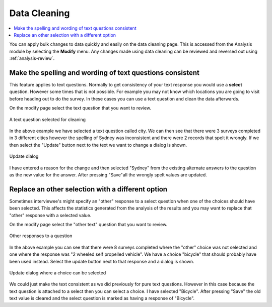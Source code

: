 .. _analysis-modify:

Data Cleaning
=============

.. contents::
 :local:
 
You can apply bulk changes to data quickly and easily on the data cleaning page.  This is accessed from the Analysis module by 
selecting the **Modify** menu.  Any changes made using data cleaning can be reviewed and reversed out using :ref:`analysis-review`.

Make the spelling and wording of text questions consistent
----------------------------------------------------------

This feature applies to text questions.  Normally to get consistency of your text response you would use a **select** question. However some times
that is not possible.  For example you may not know which locations you are going to visit before heading out to do the survey.  In these cases
you can use a text question and clean the data afterwards.

On the modify page select the text question that you want to review.

.. figure::  _images/clean1.jpg
   :align:   center
   :alt: A text question selected for cleaning showing some data with different spelling.
   
   A text question selected for cleaning

In the above example we have selected a text question called city.  We can then see that there were 3 surveys completed in 3 different cities 
however the spelling of Sydney was inconsistent and there were 2 records that spelt it wrongly. If we then select the "Update" button next to the
text we want to change a dialog is shown.
  
.. figure::  _images/clean2.jpg
   :align:   center
   :width: 400px
   :alt: A dialog that can be used to enter some new text to replace existing text
   
   Update dialog

I have entered a reason for the change and then selected "Sydney" from the existing alternate answers to the question as the new value for the answer.
After pressing "Save"all the wrongly spelt values are updated.

Replace an other selection with a different option
--------------------------------------------------

Sometimes interviewee's might specify an "other" response to a select question when one of the choices should have been selected.  This affects the 
statistics generated from the analysis of the results and you may want to replace that "other" response with a selected value.

On the modify page select the "other text" question that you want to review.

.. figure::  _images/clean3.jpg
   :align:   center
   :alt: Other responses to a question
   
   Other responses to a question

In the above example you can see that there were 8 surveys completed where the "other" choice was not selected and one where the response was
"2 wheeled self propelled vehicle".  We have a choice "bicycle" that should probably have been used instead.  Select the update button next to that
response and a dialog is shown.

.. figure::  _images/clean4.jpg
   :align:   center
   :width: 400px
   :alt: A dialog that can be used to replace text or select an alternate choice
   
   Update dialog where a choice can be selected

We could just make the text consistent as we did previously for pure text questions.  However in this case because the text question is attached to a 
select then you can select a choice.  I have selected "Bicycle".  After pressing "Save" the old text value is cleared and the select question is marked
as having a response of "Bicycle".
